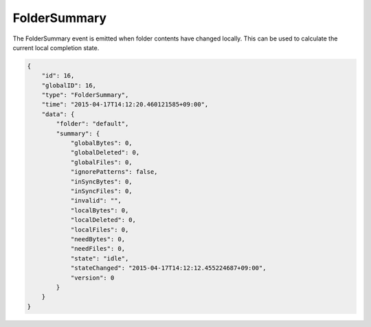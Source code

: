 FolderSummary
-------------

The FolderSummary event is emitted when folder contents have changed
locally. This can be used to calculate the current local completion
state.

.. code-block:: json

    {
        "id": 16,
        "globalID": 16,
        "type": "FolderSummary",
        "time": "2015-04-17T14:12:20.460121585+09:00",
        "data": {
            "folder": "default",
            "summary": {
                "globalBytes": 0,
                "globalDeleted": 0,
                "globalFiles": 0,
                "ignorePatterns": false,
                "inSyncBytes": 0,
                "inSyncFiles": 0,
                "invalid": "",
                "localBytes": 0,
                "localDeleted": 0,
                "localFiles": 0,
                "needBytes": 0,
                "needFiles": 0,
                "state": "idle",
                "stateChanged": "2015-04-17T14:12:12.455224687+09:00",
                "version": 0
            }
        }
    }
